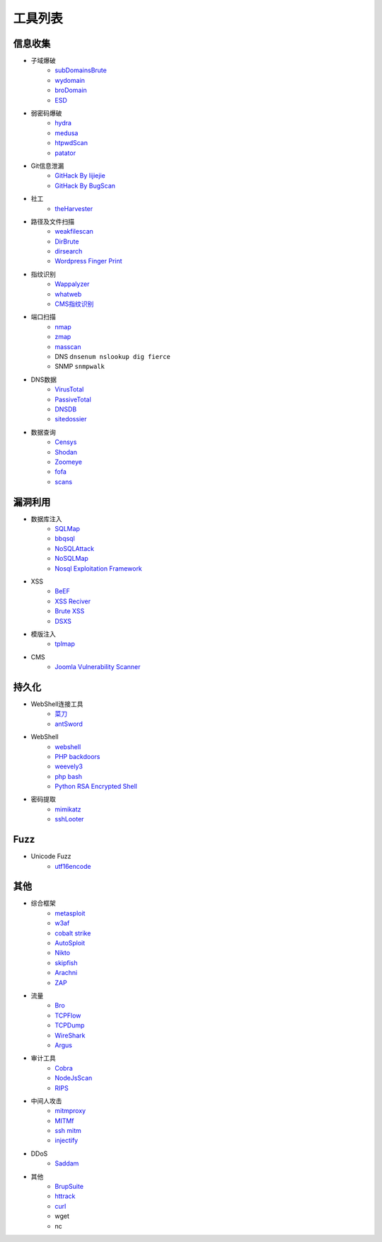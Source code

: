 工具列表
================================

信息收集
--------------------------------
- 子域爆破
    - `subDomainsBrute <https://github.com/lijiejie/subDomainsBrute>`_
    - `wydomain <https://github.com/ring04h/wydomain>`_
    - `broDomain <https://github.com/code-scan/BroDomain>`_
    - `ESD <https://github.com/FeeiCN/ESD>`_

- 弱密码爆破
    - `hydra <https://github.com/vanhauser-thc/thc-hydra>`_
    - `medusa <https://github.com/jmk-foofus/medusa>`_
    - `htpwdScan <https://github.com/lijiejie/htpwdScan>`_
    - `patator <https://github.com/lanjelot/patator>`_

- Git信息泄漏
    - `GitHack By lijiejie <https://github.com/lijiejie/GitHack>`_
    - `GitHack By BugScan <https://github.com/BugScanTeam/GitHack>`_

- 社工
    - `theHarvester <https://github.com/laramies/theHarvester>`_

- 路径及文件扫描
    - `weakfilescan <https://github.com/ring04h/weakfilescan>`_
    - `DirBrute <https://github.com/Xyntax/DirBrute>`_
    - `dirsearch <https://github.com/maurosoria/dirsearch>`_
    - `Wordpress Finger Print <https://github.com/iniqua/plecost>`_

- 指纹识别
    - `Wappalyzer <https://github.com/AliasIO/Wappalyzer>`_
    - `whatweb <https://github.com/urbanadventurer/whatweb>`_
    - `CMS指纹识别 <https://github.com/n4xh4ck5/CMSsc4n>`_

- 端口扫描
    - `nmap <https://github.com/nmap/nmap>`_
    - `zmap <https://github.com/zmap/zmap>`_
    - `masscan <https://github.com/robertdavidgraham/masscan>`_
    - DNS ``dnsenum nslookup dig fierce``
    - SNMP ``snmpwalk``

- DNS数据
    - `VirusTotal <https://www.virustotal.com/>`_
    - `PassiveTotal <https://passivetotal.org>`_
    - `DNSDB <https://www.dnsdb.info/>`_
    - `sitedossier <http://www.sitedossier.com/>`_

- 数据查询
    - `Censys <https://censys.io>`_
    - `Shodan <https://www.shodan.io/>`_
    - `Zoomeye <https://www.zoomeye.org/>`_
    - `fofa <https://fofa.so/>`_
    - `scans <https://scans.io/>`_

漏洞利用
--------------------------------
- 数据库注入
    - `SQLMap <https://github.com/sqlmapproject/sqlmap>`_
    - `bbqsql <https://github.com/Neohapsis/bbqsql>`_
    - `NoSQLAttack <https://github.com/youngyangyang04/NoSQLAttack>`_
    - `NoSQLMap <https://github.com/codingo/NoSQLMap>`_
    - `Nosql Exploitation Framework <https://github.com/torque59/Nosql-Exploitation-Framework>`_

- XSS
    - `BeEF <https://github.com/beefproject/beef>`_
    - `XSS Reciver <https://github.com/firesunCN/BlueLotus_XSSReceiver>`_
    - `Brute XSS <https://github.com/shawarkhanethicalhacker/BruteXSS>`_
    - `DSXS <https://github.com/stamparm/DSXS>`_

- 模版注入
    - `tplmap <https://github.com/epinna/tplmap>`_

- CMS
    - `Joomla Vulnerability Scanner <https://github.com/rezasp/joomscan>`_

持久化
--------------------------------
- WebShell连接工具
    - `菜刀 <https://github.com/Chora10/Cknife>`_
    - `antSword <https://github.com/antoor/antSword>`_

- WebShell
    - `webshell <https://github.com/tennc/webshell>`_
    - `PHP backdoors <https://github.com/bartblaze/PHP-backdoors>`_
    - `weevely3 <https://github.com/epinna/weevely3>`_
    - `php bash <https://github.com/Arrexel/phpbash>`_
    - `Python RSA Encrypted Shell <https://github.com/Eitenne/TopHat.git>`_

- 密码提取
    - `mimikatz <https://github.com/gentilkiwi/mimikatz>`_
    - `sshLooter <https://github.com/mthbernardes/sshLooter>`_

Fuzz
--------------------------------
- Unicode Fuzz
    - `utf16encode <http://www.fileformat.info/info/charset/UTF-16/list.htm>`_

其他
--------------------------------
- 综合框架
    - `metasploit <https://www.metasploit.com/>`_
    - `w3af <http://w3af.org/>`_
    - `cobalt strike <https://www.cobaltstrike.com>`_
    - `AutoSploit <https://github.com/NullArray/AutoSploit/>`_
    - `Nikto <https://cirt.net/nikto2>`_
    - `skipfish <https://my.oschina.net/u/995648/blog/114321>`_
    - `Arachni <http://www.arachni-scanner.com/>`_
    - `ZAP <http://www.freebuf.com/sectool/5427.html>`_

- 流量
    - `Bro <https://www.bro.org/>`_
    - `TCPFlow <https://github.com/simsong/tcpflow>`_
    - `TCPDump <http://www.tcpdump.org/>`_
    - `WireShark <https://www.wireshark.org>`_
    - `Argus <https://github.com/salesforce/Argus>`_

- 审计工具
    - `Cobra <https://github.com/FeeiCN/cobra>`_
    - `NodeJsScan <https://github.com/ajinabraham/NodeJsScan>`_
    - `RIPS <http://rips-scanner.sourceforge.net/>`_

- 中间人攻击
    - `mitmproxy <https://github.com/mitmproxy/mitmproxy>`_
    - `MITMf <https://github.com/byt3bl33d3r/MITMf>`_
    - `ssh mitm <https://github.com/jtesta/ssh-mitm>`_
    - `injectify <https://github.com/samdenty99/injectify>`_

- DDoS
    - `Saddam <https://github.com/OffensivePython/Saddam>`_

- 其他
    - `BrupSuite <https://portswigger.net/burp/>`_
    - `httrack <http://www.httrack.com/>`_
    - `curl <https://curl.haxx.se/>`_
    - wget
    - nc
